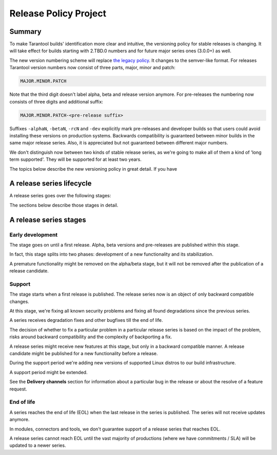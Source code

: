 Release Policy Project
======================

Summary
-------

To make Tarantool builds' identification more clear and intuitive, the versioning policy for stable
releases is changing.
It will take effect for builds starting with 2.TBD.0 numbers and for future major series ones (3.0.0+) as well.

The new version numbering scheme will replace
`the legacy policy <https://www.tarantool.io/en/doc/1.10/dev_guide/release_management/>`_.
It changes to the semver-like format.
For releases Tarantool version numbers now consist of three parts, major, minor and patch:

..  code-block:: text

    MAJOR.MINOR.PATCH

Note that the third digit doesn't label alpha, beta and release version anymore.
For pre-releases the numbering now consists of three digits and additional suffix:

..  code-block:: text

    MAJOR.MINOR.PATCH-<pre-release suffix>

Suffixes ``-alphaN``, ``-betaN``, ``-rcN`` and ``-dev`` explicitly mark pre-releases and
developer builds so that users could avoid installing these versions on production systems.
Backwards compatibility is guaranteed between minor builds in the same major release series.
Also, it is appreciated but not guaranteed between different major numbers.

We don't distinguish now between two kinds of stable release series, as we're going to make
all of them a kind of 'long term supported'. They will be supported for at least two years.

The topics below describe the new versioning policy in great detail. If you have

A release series lifecycle
--------------------------

A release series goes over the following stages:

..  container:: table

    ..  rst-class:: left-align-column-1
    ..  rst-class:: left-align-column-2

    ..  list-table::

        *   -   **Stage**
            -   **Versions to publish**
            -   **Example**

        *   -   Early development
            -   Alpha, beta, release candidate
            -   3

        *   -   Support
            -   Release candidate, release

        *   -   End of life
            -   N/A


The sections below describe those stages in detail.

A release series stages
-----------------------

Early development
~~~~~~~~~~~~~~~~~

The stage goes on until a first release. Alpha, beta versions and pre-releases
are published within this stage.

In fact, this stage splits into two phases: development of a new functionality
and its stabilization.

A premature functionality might be removed on the alpha/beta stage, but it will
not be removed after the publication of a release candidate.

Support
~~~~~~~

The stage starts when a first release is published. The release series now is
an object of only backward compatible changes.

At this stage, we're fixing all known security problems and fixing all found
degradations since the previous series.

A series receives degradation fixes and other bugfixes till the
end of life.

The decision of whether to fix a particular problem in a particular release series
is based on the impact of the problem, risks around backward compatibility and the
complexity of backporting a fix.

A release series might receive new features at this stage, but only in a
backward compatible manner. A release candidate might be published for a new
functionality before a release.

During the support period we're adding new versions of supported Linux distros
to our build infrastructure.

A support period might be extended.

See the **Delivery channels** section for information about a particular bug in the release
or about the resolve of a feature request.

End of life
~~~~~~~~~~~

A series reaches the end of life (EOL) when the last release in the series is
published. The series will not receive updates anymore.

In modules, connectors and tools, we don't guarantee support of a release series
that reaches EOL.

A release series cannot reach EOL until the vast majority of productions
(where we have commitments / SLA) will be updated to a newer series.

